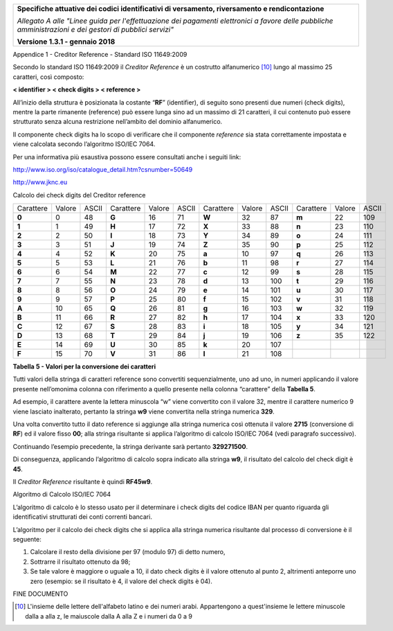 ﻿|image0|

+---------------------------------------------------------------------------------------------------+
| **Specifiche attuative dei codici identificativi di versamento, riversamento e rendicontazione**  |
|                                                                                                   |
|                                                                                                   |
| *Allegato A alle "Linee guida per l'effettuazione dei pagamenti elettronici a favore delle*       |
| *pubbliche amministrazioni e dei gestori di pubblici servizi"*                                    |
|                                                                                                   |
|                                                                                                   |
| **Versione 1.3.1 - gennaio 2018**                                                                 |
+---------------------------------------------------------------------------------------------------+

Appendice 1 - Creditor Reference - Standard ISO 11649:2009

Secondo lo standard ISO 11649:2009 il *Creditor Reference* è un
costrutto alfanumerico [10]_ lungo al massimo 25 caratteri, così
composto:

**< identifier > < check digits > < reference >**

All’inizio della struttura è posizionata la costante “**RF**”
(identifier), di seguito sono presenti due numeri (check digits), mentre
la parte rimanente (reference) può essere lunga sino ad un massimo di 21
caratteri, il cui contenuto può essere strutturato senza alcuna
restrizione nell’ambito del dominio alfanumerico.

Il componente check digits ha lo scopo di verificare che il componente
*reference* sia stata correttamente impostata e viene calcolata secondo
l’algoritmo ISO/IEC 7064.

Per una informativa più esaustiva possono essere consultati anche i
seguiti link:

`http://www.iso.org/iso/catalogue_detail.htm?csnumber=50649 <http://www.iso.org/iso/catalogue_detail.htm?csnumber=50649>`__

`http://www.jknc.eu <http://www.jknc.eu/>`__

Calcolo dei check digits del Creditor reference

+-----------+--------+-------+-----------+--------+-------+-----------+--------+-------+-----------+--------+-------+
| Carattere | Valore | ASCII | Carattere | Valore | ASCII | Carattere | Valore | ASCII | Carattere | Valore | ASCII |
+-----------+--------+-------+-----------+--------+-------+-----------+--------+-------+-----------+--------+-------+
| **0**     | 0      | 48    | **G**     | 16     | 71    | **W**     | 32     | 87    | **m**     | 22     | 109   |
+-----------+--------+-------+-----------+--------+-------+-----------+--------+-------+-----------+--------+-------+
| **1**     | 1      | 49    | **H**     | 17     | 72    | **X**     | 33     | 88    | **n**     | 23     | 110   |
+-----------+--------+-------+-----------+--------+-------+-----------+--------+-------+-----------+--------+-------+
| **2**     | 2      | 50    | **I**     | 18     | 73    | **Y**     | 34     | 89    | **o**     | 24     | 111   |
+-----------+--------+-------+-----------+--------+-------+-----------+--------+-------+-----------+--------+-------+
| **3**     | 3      | 51    | **J**     | 19     | 74    | **Z**     | 35     | 90    | **p**     | 25     | 112   |
+-----------+--------+-------+-----------+--------+-------+-----------+--------+-------+-----------+--------+-------+
| **4**     | 4      | 52    | **K**     | 20     | 75    | **a**     | 10     | 97    | **q**     | 26     | 113   |
+-----------+--------+-------+-----------+--------+-------+-----------+--------+-------+-----------+--------+-------+
| **5**     | 5      | 53    | **L**     | 21     | 76    | **b**     | 11     | 98    | **r**     | 27     | 114   |
+-----------+--------+-------+-----------+--------+-------+-----------+--------+-------+-----------+--------+-------+
| **6**     | 6      | 54    | **M**     | 22     | 77    | **c**     | 12     | 99    | **s**     | 28     | 115   |
+-----------+--------+-------+-----------+--------+-------+-----------+--------+-------+-----------+--------+-------+
| **7**     | 7      | 55    | **N**     | 23     | 78    | **d**     | 13     | 100   | **t**     | 29     | 116   |
+-----------+--------+-------+-----------+--------+-------+-----------+--------+-------+-----------+--------+-------+
| **8**     | 8      | 56    | **O**     | 24     | 79    | **e**     | 14     | 101   | **u**     | 30     | 117   |
+-----------+--------+-------+-----------+--------+-------+-----------+--------+-------+-----------+--------+-------+
| **9**     | 9      | 57    | **P**     | 25     | 80    | **f**     | 15     | 102   | **v**     | 31     | 118   |
+-----------+--------+-------+-----------+--------+-------+-----------+--------+-------+-----------+--------+-------+
| **A**     | 10     | 65    | **Q**     | 26     | 81    | **g**     | 16     | 103   | **w**     | 32     | 119   |
+-----------+--------+-------+-----------+--------+-------+-----------+--------+-------+-----------+--------+-------+
| **B**     | 11     | 66    | **R**     | 27     | 82    | **h**     | 17     | 104   | **x**     | 33     | 120   |
+-----------+--------+-------+-----------+--------+-------+-----------+--------+-------+-----------+--------+-------+
| **C**     | 12     | 67    | **S**     | 28     | 83    | **i**     | 18     | 105   | **y**     | 34     | 121   |
+-----------+--------+-------+-----------+--------+-------+-----------+--------+-------+-----------+--------+-------+
| **D**     | 13     | 68    | **T**     | 29     | 84    | **j**     | 19     | 106   | **z**     | 35     | 122   |
+-----------+--------+-------+-----------+--------+-------+-----------+--------+-------+-----------+--------+-------+
| **E**     | 14     | 69    | **U**     | 30     | 85    | **k**     | 20     | 107   |           |        |       |
+-----------+--------+-------+-----------+--------+-------+-----------+--------+-------+-----------+--------+-------+
| **F**     | 15     | 70    | **V**     | 31     | 86    | **l**     | 21     | 108   |           |        |       |
+-----------+--------+-------+-----------+--------+-------+-----------+--------+-------+-----------+--------+-------+

**Tabella** **5 - Valori per la conversione dei caratteri**

Tutti valori della stringa di caratteri reference sono convertiti
sequenzialmente, uno ad uno, in numeri applicando il valore presente
nell’omonima colonna con riferimento a quello presente nella colonna
“carattere” della **Tabella 5**.

Ad esempio, il carattere avente la lettera minuscola “w” viene
convertito con il valore 32, mentre il carattere numerico 9 viene
lasciato inalterato, pertanto la stringa **w9** viene convertita nella
stringa numerica **329**.

Una volta convertito tutto il dato reference si aggiunge alla stringa
numerica così ottenuta il valore **2715** (conversione di **RF**) ed il
valore fisso **00**; alla stringa risultante si applica l’algoritmo di
calcolo ISO/IEC 7064 (vedi paragrafo successivo).

Continuando l’esempio precedente, la stringa derivante sarà pertanto
**329271500**.

Di conseguenza, applicando l’algoritmo di calcolo sopra indicato alla
stringa **w9**, il risultato del calcolo del check digit è **45**.

Il *Creditor Reference* risultante è quindi **RF45w9**.

Algoritmo di Calcolo ISO/IEC 7064

L’algoritmo di calcolo è lo stesso usato per il determinare i check
digits del codice IBAN per quanto riguarda gli identificativi
strutturati dei conti correnti bancari.

L’algoritmo per il calcolo dei check digits che si applica alla stringa
numerica risultante dal processo di conversione è il seguente:

1. Calcolare il resto della divisione per 97 (modulo 97) di detto
   numero,

2. Sottrarre il risultato ottenuto da 98;

3. Se tale valore è maggiore o uguale a 10, il dato check digits è il
   valore ottenuto al punto 2, altrimenti anteporre uno zero
   (esempio: se il risultato è 4, il valore del check digits è 04).

FINE DOCUMENTO

.. [10]
   L'insieme delle lettere dell'alfabeto latino e dei numeri arabi. Appartengono a quest'insieme 
   le lettere minuscole dalla a alla z, le maiuscole dalla A alla Z e i numeri da 0 a 9


.. |image0| image:: media/image1.png
   :width: 4.05in
   :height: 0.89306in
